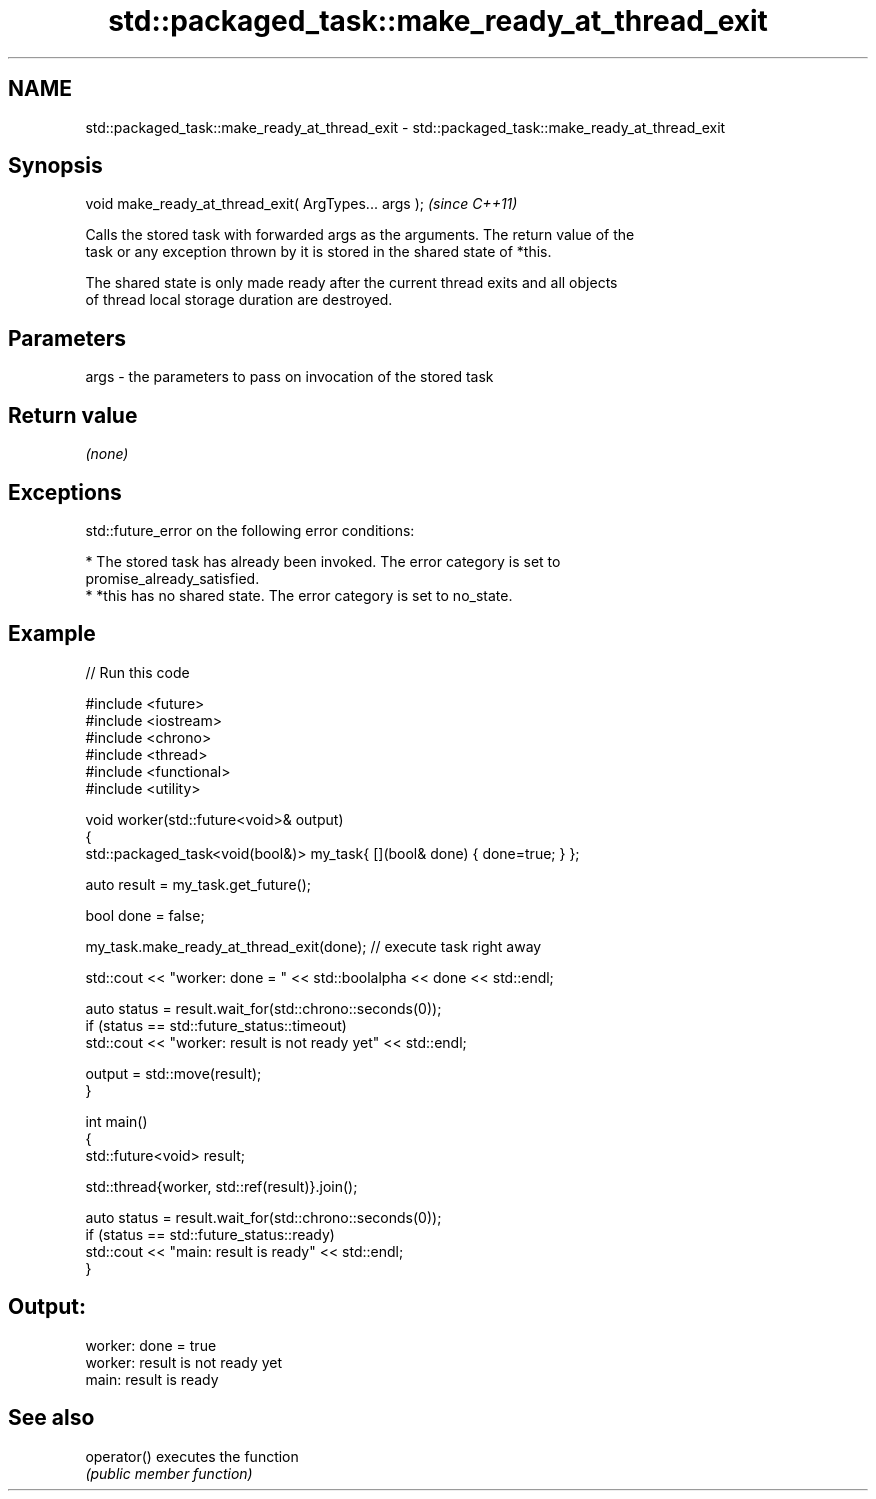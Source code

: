 .TH std::packaged_task::make_ready_at_thread_exit 3 "Nov 25 2015" "2.1 | http://cppreference.com" "C++ Standard Libary"
.SH NAME
std::packaged_task::make_ready_at_thread_exit \- std::packaged_task::make_ready_at_thread_exit

.SH Synopsis
   void make_ready_at_thread_exit( ArgTypes... args );  \fI(since C++11)\fP

   Calls the stored task with forwarded args as the arguments. The return value of the
   task or any exception thrown by it is stored in the shared state of *this.

   The shared state is only made ready after the current thread exits and all objects
   of thread local storage duration are destroyed.

.SH Parameters

   args - the parameters to pass on invocation of the stored task

.SH Return value

   \fI(none)\fP

.SH Exceptions

   std::future_error on the following error conditions:

     * The stored task has already been invoked. The error category is set to
       promise_already_satisfied.
     * *this has no shared state. The error category is set to no_state.

.SH Example

   
// Run this code

 #include <future>
 #include <iostream>
 #include <chrono>
 #include <thread>
 #include <functional>
 #include <utility>
  
 void worker(std::future<void>& output)
 {
     std::packaged_task<void(bool&)> my_task{ [](bool& done) { done=true; } };
  
     auto result = my_task.get_future();
  
     bool done = false;
  
     my_task.make_ready_at_thread_exit(done); // execute task right away
  
     std::cout << "worker: done = " << std::boolalpha << done << std::endl;
  
     auto status = result.wait_for(std::chrono::seconds(0));
     if (status == std::future_status::timeout)
         std::cout << "worker: result is not ready yet" << std::endl;
  
     output = std::move(result);
 }
  
  
 int main()
 {
     std::future<void> result;
  
     std::thread{worker, std::ref(result)}.join();
  
     auto status = result.wait_for(std::chrono::seconds(0));
     if (status == std::future_status::ready)
         std::cout << "main: result is ready" << std::endl;
 }

.SH Output:

 worker: done = true
 worker: result is not ready yet
 main: result is ready

.SH See also

   operator() executes the function
              \fI(public member function)\fP 
